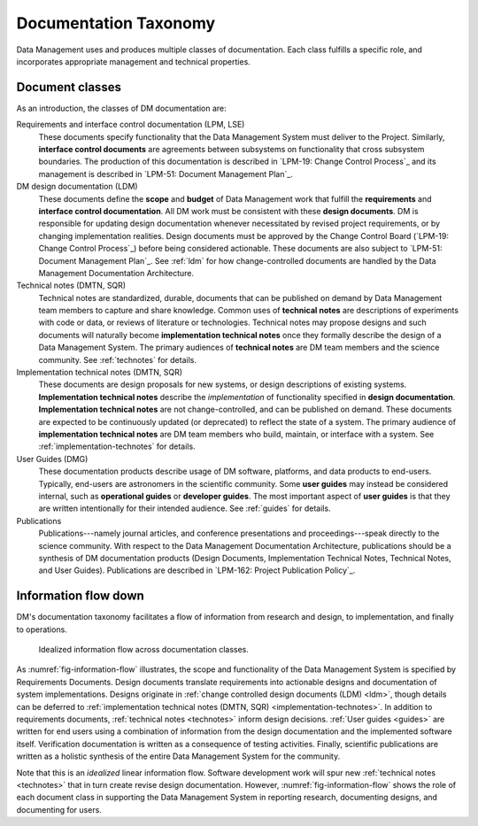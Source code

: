 .. _taxonomy:

Documentation Taxonomy
======================

Data Management uses and produces multiple classes of documentation.
Each class fulfills a specific role, and incorporates appropriate management and technical properties.

.. _taxonomy-outline:

Document classes
----------------

As an introduction, the classes of DM documentation are:

Requirements and interface control documentation (LPM, LSE)
   These documents specify functionality that the Data Management System must deliver to the Project.
   Similarly, **interface control documents** are agreements between subsystems on functionality that cross subsystem boundaries.
   The production of this documentation is described in `LPM-19: Change Control Process`_ and its management is described in `LPM-51: Document Management Plan`_.

DM design documentation (LDM)
   These documents define the **scope** and **budget** of Data Management work that fulfill the **requirements** and **interface control documentation**.
   All DM work must be consistent with these **design documents**.
   DM is responsible for updating design documentation whenever necessitated by revised project requirements, or by changing implementation realities.
   Design documents must be approved by the Change Control Board (`LPM-19: Change Control Process`_) before being considered actionable.
   These documents are also subject to `LPM-51: Document Management Plan`_.
   See :ref:`ldm` for how change-controlled documents are handled by the Data Management Documentation Architecture.

Technical notes (DMTN, SQR)
   Technical notes are standardized, durable, documents that can be published on demand by Data Management team members to capture and share knowledge.
   Common uses of **technical notes** are descriptions of experiments with code or data, or reviews of literature or technologies.
   Technical notes may propose designs and such documents will naturally become **implementation technical notes** once they formally describe the design of a Data Management System.
   The primary audiences of **technical notes** are DM team members and the science community.
   See :ref:`technotes` for details.

Implementation technical notes (DMTN, SQR)
   These documents are design proposals for new systems, or design descriptions of existing systems.
   **Implementation technical notes** describe the *implementation* of functionality specified in **design documentation**.
   **Implementation technical notes** are not change-controlled, and can be published on demand.
   These documents are expected to be continuously updated (or deprecated) to reflect the state of a system.
   The primary audience of **implementation technical notes** are DM team members who build, maintain, or interface with a system.
   See :ref:`implementation-technotes` for details.

User Guides (DMG)
   These documentation products describe usage of DM software, platforms, and data products to end-users.
   Typically, end-users are astronomers in the scientific community.
   Some **user guides** may instead be considered internal, such as **operational guides** or **developer guides**.
   The most important aspect of **user guides** is that they are written intentionally for their intended audience.
   See :ref:`guides` for details.

Publications
   Publications---namely journal articles, and conference presentations and proceedings---speak directly to the science community.
   With respect to the Data Management Documentation Architecture, publications should be a synthesis of DM documentation products (Design Documents, Implementation Technical Notes, Technical Notes, and User Guides).
   Publications are described in `LPM-162: Project Publication Policy`_.

.. _taxonomy-flow:

Information flow down
---------------------

DM's documentation taxonomy facilitates a flow of information from research and design, to implementation, and finally to operations.

.. figure:: /_static/information_flow.svg
   :name: fig-information-flow
   :width: 60%

   Idealized information flow across documentation classes.

As :numref:`fig-information-flow` illustrates, the scope and functionality of the Data Management System is specified by Requirements Documents.
Design documents translate requirements into actionable designs and documentation of system implementations.
Designs originate in :ref:`change controlled design documents (LDM) <ldm>`, though details can be deferred to :ref:`implementation technical notes (DMTN, SQR) <implementation-technotes>`.
In addition to requirements documents, :ref:`technical notes <technotes>` inform design decisions.
:ref:`User guides <guides>` are written for end users using a combination of information from the design documentation and the implemented software itself.
Verification documentation is written as a consequence of testing activities.
Finally, scientific publications are written as a holistic synthesis of the entire Data Management System for the community.

Note that this is an *idealized* linear information flow. 
Software development work will spur new :ref:`technical notes <technotes>` that in turn create revise design documentation.
However, :numref:`fig-information-flow` shows the role of each document class in supporting the Data Management System in reporting research, documenting designs, and documenting for users.
